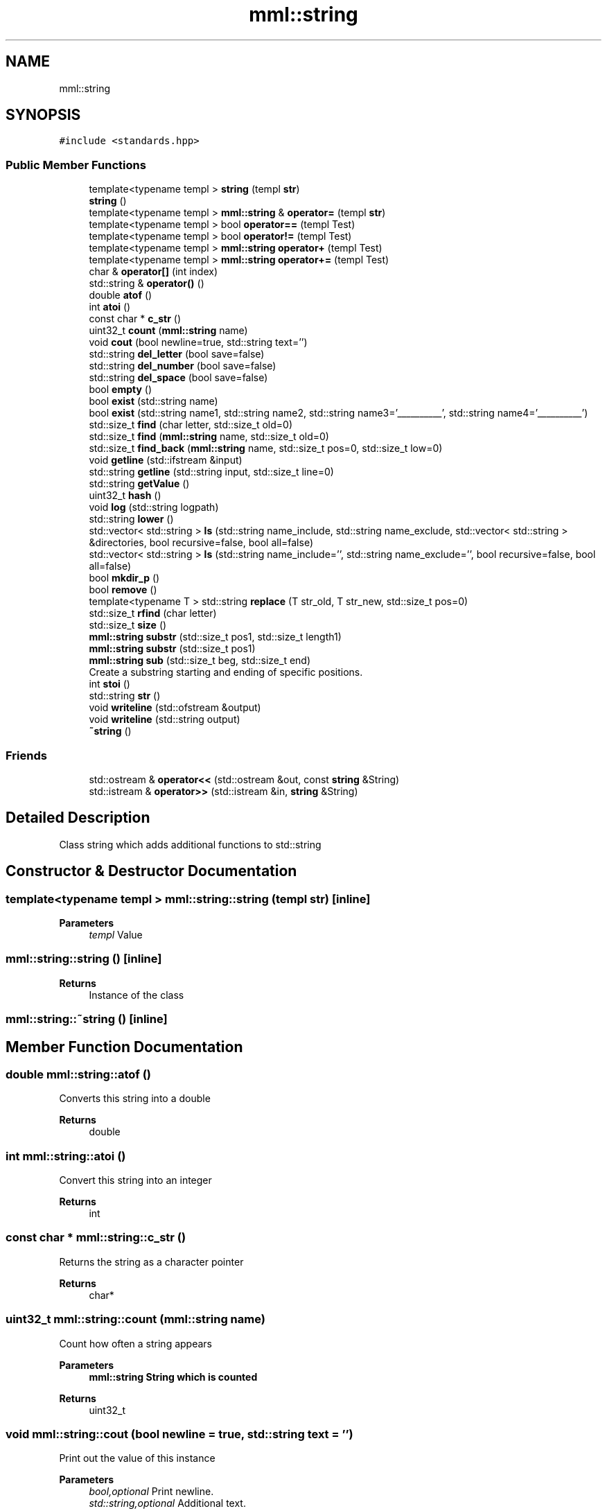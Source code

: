 .TH "mml::string" 3 "Thu May 23 2024" "mml" \" -*- nroff -*-
.ad l
.nh
.SH NAME
mml::string
.SH SYNOPSIS
.br
.PP
.PP
\fC#include <standards\&.hpp>\fP
.SS "Public Member Functions"

.in +1c
.ti -1c
.RI "template<typename templ > \fBstring\fP (templ \fBstr\fP)"
.br
.ti -1c
.RI "\fBstring\fP ()"
.br
.ti -1c
.RI "template<typename templ > \fBmml::string\fP & \fBoperator=\fP (templ \fBstr\fP)"
.br
.ti -1c
.RI "template<typename templ > bool \fBoperator==\fP (templ Test)"
.br
.ti -1c
.RI "template<typename templ > bool \fBoperator!=\fP (templ Test)"
.br
.ti -1c
.RI "template<typename templ > \fBmml::string\fP \fBoperator+\fP (templ Test)"
.br
.ti -1c
.RI "template<typename templ > \fBmml::string\fP \fBoperator+=\fP (templ Test)"
.br
.ti -1c
.RI "char & \fBoperator[]\fP (int index)"
.br
.ti -1c
.RI "std::string & \fBoperator()\fP ()"
.br
.ti -1c
.RI "double \fBatof\fP ()"
.br
.ti -1c
.RI "int \fBatoi\fP ()"
.br
.ti -1c
.RI "const char * \fBc_str\fP ()"
.br
.ti -1c
.RI "uint32_t \fBcount\fP (\fBmml::string\fP name)"
.br
.ti -1c
.RI "void \fBcout\fP (bool newline=true, std::string text='')"
.br
.ti -1c
.RI "std::string \fBdel_letter\fP (bool save=false)"
.br
.ti -1c
.RI "std::string \fBdel_number\fP (bool save=false)"
.br
.ti -1c
.RI "std::string \fBdel_space\fP (bool save=false)"
.br
.ti -1c
.RI "bool \fBempty\fP ()"
.br
.ti -1c
.RI "bool \fBexist\fP (std::string name)"
.br
.ti -1c
.RI "bool \fBexist\fP (std::string name1, std::string name2, std::string name3='__________', std::string name4='__________')"
.br
.ti -1c
.RI "std::size_t \fBfind\fP (char letter, std::size_t old=0)"
.br
.ti -1c
.RI "std::size_t \fBfind\fP (\fBmml::string\fP name, std::size_t old=0)"
.br
.ti -1c
.RI "std::size_t \fBfind_back\fP (\fBmml::string\fP name, std::size_t pos=0, std::size_t low=0)"
.br
.ti -1c
.RI "void \fBgetline\fP (std::ifstream &input)"
.br
.ti -1c
.RI "std::string \fBgetline\fP (std::string input, std::size_t line=0)"
.br
.ti -1c
.RI "std::string \fBgetValue\fP ()"
.br
.ti -1c
.RI "uint32_t \fBhash\fP ()"
.br
.ti -1c
.RI "void \fBlog\fP (std::string logpath)"
.br
.ti -1c
.RI "std::string \fBlower\fP ()"
.br
.ti -1c
.RI "std::vector< std::string > \fBls\fP (std::string name_include, std::string name_exclude, std::vector< std::string > &directories, bool recursive=false, bool all=false)"
.br
.ti -1c
.RI "std::vector< std::string > \fBls\fP (std::string name_include='', std::string name_exclude='', bool recursive=false, bool all=false)"
.br
.ti -1c
.RI "bool \fBmkdir_p\fP ()"
.br
.ti -1c
.RI "bool \fBremove\fP ()"
.br
.ti -1c
.RI "template<typename T > std::string \fBreplace\fP (T str_old, T str_new, std::size_t pos=0)"
.br
.ti -1c
.RI "std::size_t \fBrfind\fP (char letter)"
.br
.ti -1c
.RI "std::size_t \fBsize\fP ()"
.br
.ti -1c
.RI "\fBmml::string\fP \fBsubstr\fP (std::size_t pos1, std::size_t length1)"
.br
.ti -1c
.RI "\fBmml::string\fP \fBsubstr\fP (std::size_t pos1)"
.br
.ti -1c
.RI "\fBmml::string\fP \fBsub\fP (std::size_t beg, std::size_t end)"
.br
.RI "Create a substring starting and ending of specific positions\&. "
.ti -1c
.RI "int \fBstoi\fP ()"
.br
.ti -1c
.RI "std::string \fBstr\fP ()"
.br
.ti -1c
.RI "void \fBwriteline\fP (std::ofstream &output)"
.br
.ti -1c
.RI "void \fBwriteline\fP (std::string output)"
.br
.ti -1c
.RI "\fB~string\fP ()"
.br
.in -1c
.SS "Friends"

.in +1c
.ti -1c
.RI "std::ostream & \fBoperator<<\fP (std::ostream &out, const \fBstring\fP &String)"
.br
.ti -1c
.RI "std::istream & \fBoperator>>\fP (std::istream &in, \fBstring\fP &String)"
.br
.in -1c
.SH "Detailed Description"
.PP 
Class string which adds additional functions to std::string 
.SH "Constructor & Destructor Documentation"
.PP 
.SS "template<typename templ > mml::string::string (templ str)\fC [inline]\fP"

.PP
\fBParameters\fP
.RS 4
\fItempl\fP Value 
.RE
.PP

.SS "mml::string::string ()\fC [inline]\fP"

.PP
\fBReturns\fP
.RS 4
Instance of the class 
.RE
.PP

.SS "mml::string::~string ()\fC [inline]\fP"

.SH "Member Function Documentation"
.PP 
.SS "double mml::string::atof ()"
Converts this string into a double 
.PP
\fBReturns\fP
.RS 4
double 
.RE
.PP

.SS "int mml::string::atoi ()"
Convert this string into an integer
.PP
\fBReturns\fP
.RS 4
int 
.RE
.PP

.SS "const char * mml::string::c_str ()"
Returns the string as a character pointer
.PP
\fBReturns\fP
.RS 4
char* 
.RE
.PP

.SS "uint32_t mml::string::count (\fBmml::string\fP name)"
Count how often a string appears 
.PP
\fBParameters\fP
.RS 4
\fI\fBmml::string\fP\fP String which is counted 
.RE
.PP
\fBReturns\fP
.RS 4
uint32_t 
.RE
.PP

.SS "void mml::string::cout (bool newline = \fCtrue\fP, std::string text = \fC''\fP)"
Print out the value of this instance 
.PP
\fBParameters\fP
.RS 4
\fIbool,optional\fP Print newline\&. 
.br
\fIstd::string,optional\fP Additional text\&. 
.RE
.PP
\fBReturns\fP
.RS 4
None 
.RE
.PP

.SS "std::string mml::string::del_letter (bool save = \fCfalse\fP)"
Delete letters 
.PP
\fBParameters\fP
.RS 4
\fIbool,optional\fP Save the changed string in this instance\&. 
.RE
.PP
\fBReturns\fP
.RS 4
std::string 
.RE
.PP

.SS "std::string mml::string::del_number (bool save = \fCfalse\fP)"
Delete numbers 
.PP
\fBParameters\fP
.RS 4
\fIbool,optional\fP Save the changed string in this instance\&. 
.RE
.PP
\fBReturns\fP
.RS 4
std::string 
.RE
.PP

.SS "std::string mml::string::del_space (bool save = \fCfalse\fP)"
Remove everything after the first space 
.PP
\fBParameters\fP
.RS 4
\fIbool,optional\fP Save the changed string in this instance\&. 
.RE
.PP
\fBReturns\fP
.RS 4
std::string 
.RE
.PP

.SS "bool mml::string::empty ()\fC [inline]\fP"
Checks if the string is empty 
.PP
\fBReturns\fP
.RS 4
bool 
.RE
.PP

.SS "bool mml::string::exist (std::string name)"
Check if a string exists 
.PP
\fBParameters\fP
.RS 4
\fIstring\fP String to be checked 
.RE
.PP
\fBReturns\fP
.RS 4
bool 
.RE
.PP

.SS "bool mml::string::exist (std::string name1, std::string name2, std::string name3 = \fC'__________'\fP, std::string name4 = \fC'__________'\fP)"
Check if one \fIor\fP another string exists 
.PP
\fBParameters\fP
.RS 4
\fIstring\fP String to be checked 
.br
\fIstring\fP Second String to be checked\&. 
.br
\fIstring,optional\fP Third String to be checked\&. 
.br
\fIstring,optional\fP Fourth String to be checked\&.
.RE
.PP
\fBReturns\fP
.RS 4
bool 
.RE
.PP

.SS "std::size_t mml::string::find (char letter, std::size_t old = \fC0\fP)\fC [inline]\fP"
Position of the first appearance of a character after a start position
.PP
\fBParameters\fP
.RS 4
\fIchar\fP Value 
.br
\fIsize_t,optional\fP Value from where to search for the char\&. 
.RE
.PP
\fBReturns\fP
.RS 4
Position 
.RE
.PP
\fBAuthor\fP
.RS 4
Mike 
.RE
.PP

.SS "std::size_t mml::string::find (\fBmml::string\fP name, std::size_t old = \fC0\fP)\fC [inline]\fP"
Position of the first appearance of a string after a start position
.PP
\fBParameters\fP
.RS 4
\fIstring\fP Value 
.br
\fIsize_t,optional\fP Value from where to search for the char\&. 
.RE
.PP
\fBReturns\fP
.RS 4
Position 
.RE
.PP
\fBAuthor\fP
.RS 4
Mike 
.RE
.PP

.SS "std::size_t mml::string::find_back (\fBmml::string\fP name, std::size_t pos = \fC0\fP, std::size_t low = \fC0\fP)"

.PP
\fBNote\fP
.RS 4
Check if a string exists but starting from the right side
.RE
.PP
\fBParameters\fP
.RS 4
\fIname\fP String to look for 
.br
\fIstd::size_t,optional\fP Value from where to search for the string\&. 0 means that it is not used\&. 
.br
\fIstd::size_t,optional\fP Lower limit to which point is searched for\&. 
.RE
.PP
\fBReturns\fP
.RS 4
std::size_t 
.RE
.PP

.SS "void mml::string::getline (std::ifstream & input)"
Reads a line from an input file stream and assigns it to the instance 
.PP
\fBParameters\fP
.RS 4
\fIstd::ifstream\fP 
.RE
.PP
\fBReturns\fP
.RS 4
None 
.RE
.PP

.SS "std::string mml::string::getline (std::string input, std::size_t line = \fC0\fP)"
Reads a line from a file 
.PP
\fBParameters\fP
.RS 4
\fIstring\fP File name 
.br
\fIstd::size_t,optional\fP Line number\&. 
.RE
.PP
\fBReturns\fP
.RS 4
std::tring 
.RE
.PP

.SS "std::string mml::string::getValue ()"
Get the value of this instance 
.PP
\fBReturns\fP
.RS 4
std::string 
.RE
.PP

.SS "uint32_t mml::string::hash ()"
Creates a hash value of this instance\&. This hash value can then be used for example in an switch \&.\&.\&. case with strings by using hash values\&.
.PP
\fBReturns\fP
.RS 4
uint32_t 
.RE
.PP

.SS "void mml::string::log (std::string logpath)"
Writes the value of this instance into a log file 
.PP
\fBParameters\fP
.RS 4
\fIstd::string\fP Path to the logfile 
.RE
.PP
\fBReturns\fP
.RS 4
None 
.RE
.PP

.SS "std::string mml::string::lower ()"
Transforms all letters into low case letters 
.PP
\fBReturns\fP
.RS 4
std::string 
.RE
.PP

.SS "std::vector< std::string > mml::string::ls (std::string name_include, std::string name_exclude, std::vector< std::string > & directories, bool recursive = \fCfalse\fP, bool all = \fCfalse\fP)"
List all files and directories in a path\&. Directories end with '/' in the entry 
.PP
\fBNote\fP
.RS 4
If name_include or name_exclude is detected for a directory, all the elements in this directory are either included or excluded, respectively\&. 
.RE
.PP
\fBParameters\fP
.RS 4
\fIstd::string\fP Only list files or directories which include this string in the name\&. 
.br
\fIstd::string\fP Exclude files or directories with this string in the name 
.br
\fIstd::vector<std::string>\fP Reference to a vector where the directories are added 
.br
\fIbool\fP Check directory recursively 
.br
\fIbool\fP Also list hidden files 
.RE
.PP
\fBReturns\fP
.RS 4
std::vector<std::string> 
.RE
.PP
\fBAuthor\fP
.RS 4
Mike 
.RE
.PP

.SS "std::vector< std::string > mml::string::ls (std::string name_include = \fC''\fP, std::string name_exclude = \fC''\fP, bool recursive = \fCfalse\fP, bool all = \fCfalse\fP)"
List all files and directories in a path\&. Directories end with '/' in the entry 
.PP
\fBNote\fP
.RS 4
If name_include or name_exclude is detected for a directory, all the elements in this directory are either included or excluded, respectively\&. 
.RE
.PP
\fBParameters\fP
.RS 4
\fIstd::string\fP Only list files or directories which include this string in the name\&. 
.br
\fIstd::string\fP Exclude files or directories with this string in the name 
.br
\fIbool\fP Check directory recursively 
.br
\fIbool\fP Also list hidden files 
.RE
.PP
\fBReturns\fP
.RS 4
std::vector<std::string> 
.RE
.PP
\fBAuthor\fP
.RS 4
Mike 
.RE
.PP

.SS "bool mml::string::mkdir_p ()"
Create directory with creating parent directories 
.PP
\fBReturns\fP
.RS 4
bool 
.RE
.PP

.SS "template<typename templ > bool mml::string::operator!= (templ Test)\fC [inline]\fP"
Operator unequal 
.PP
\fBParameters\fP
.RS 4
\fItempl\fP Value 
.RE
.PP
\fBReturns\fP
.RS 4
bool 
.RE
.PP

.SS "std::string & mml::string::operator() ()"

.SS "template<typename templ > \fBmml::string\fP mml::string::operator+ (templ Test)\fC [inline]\fP"
Operator add somehting at the end of this instance 
.PP
\fBParameters\fP
.RS 4
\fItempl\fP Value to be added 
.RE
.PP
\fBReturns\fP
.RS 4
\fBmml::string\fP 
.RE
.PP

.SS "template<typename templ > \fBmml::string\fP mml::string::operator+= (templ Test)\fC [inline]\fP"
Operator add a char vector to this string 
.PP
\fBParameters\fP
.RS 4
\fItemplate\fP Value to be added 
.RE
.PP
\fBReturns\fP
.RS 4
\fBmml::string\fP 
.RE
.PP

.SS "template<typename templ > \fBmml::string\fP& mml::string::operator= (templ str)\fC [inline]\fP"
Assign the value of the template type with the '=' sign 
.PP
\fBParameters\fP
.RS 4
\fItempl\fP Value 
.RE
.PP
\fBReturns\fP
.RS 4
Class instance 
.RE
.PP

.SS "template<typename templ > bool mml::string::operator== (templ Test)\fC [inline]\fP"
Operator equal 
.PP
\fBParameters\fP
.RS 4
\fItempl\fP Value 
.RE
.PP
\fBReturns\fP
.RS 4
bool 
.RE
.PP

.SS "char & mml::string::operator[] (int index)"
Return a specific char from the string 
.PP
\fBParameters\fP
.RS 4
\fIint\fP Index 
.RE
.PP
\fBReturns\fP
.RS 4
char 
.RE
.PP

.SS "bool mml::string::remove ()"
Remove the file with the value of the instance 
.PP
\fBReturns\fP
.RS 4
bool 
.RE
.PP

.SS "template<typename T > std::string mml::string::replace (T str_old, T str_new, std::size_t pos = \fC0\fP)\fC [inline]\fP"
Replace sth in the string with sth else 
.PP
\fBParameters\fP
.RS 4
\fItempl\fP Replace this value 
.br
\fItemp\fP Replaced with this value 
.br
\fIsize_t\fP Start from this position to replace 
.RE
.PP
\fBReturns\fP
.RS 4
std::string 
.RE
.PP

.SS "std::size_t mml::string::rfind (char letter)\fC [inline]\fP"
Get position of last occurance of a character 
.PP
\fBParameters\fP
.RS 4
\fIchar\fP Value to be found 
.RE
.PP
\fBReturns\fP
.RS 4
std::size_t 
.RE
.PP

.SS "std::size_t mml::string::size ()"
Compute size of the string 
.PP
\fBReturns\fP
.RS 4
std::size_t 
.RE
.PP

.SS "int mml::string::stoi ()"
Transform this instance to an integer 
.PP
\fBReturns\fP
.RS 4
int 
.RE
.PP

.SS "std::string mml::string::str ()"
Return the value of this instance as a std::string 
.PP
\fBReturns\fP
.RS 4
std::string 
.RE
.PP

.SS "\fBmml::string\fP mml::string::sub (std::size_t beg, std::size_t end)"

.PP
Create a substring starting and ending of specific positions\&. 
.PP
\fBParameters\fP
.RS 4
\fIbeg\fP Start of the new string 
.br
\fIend\fP End of the new string 
.RE
.PP
\fBReturns\fP
.RS 4
\fBmml::string\fP 
.RE
.PP

.SS "\fBmml::string\fP mml::string::substr (std::size_t pos1)"
Create a substring starting from this position to the end 
.PP
\fBParameters\fP
.RS 4
\fIpos1\fP Start position to the end 
.RE
.PP
\fBReturns\fP
.RS 4
\fBmml::string\fP 
.RE
.PP

.SS "\fBmml::string\fP mml::string::substr (std::size_t pos1, std::size_t length1)"
Create substring 
.PP
\fBParameters\fP
.RS 4
\fIpos1\fP Start position 
.br
\fIlength1\fP Length of the string 
.RE
.PP
\fBReturns\fP
.RS 4
\fBmml::string\fP 
.RE
.PP

.SS "void mml::string::writeline (std::ofstream & output)"
Write this instance into the end of a file 
.PP
\fBParameters\fP
.RS 4
\fIstd::ofstream\fP Write to this output file stream 
.RE
.PP
\fBReturns\fP
.RS 4
None 
.RE
.PP

.SS "void mml::string::writeline (std::string output)"
Write this instance into the end of a file 
.PP
\fBParameters\fP
.RS 4
\fIstd::string\fP Path to the file 
.RE
.PP
\fBReturns\fP
.RS 4
None 
.RE
.PP

.SH "Friends And Related Function Documentation"
.PP 
.SS "std::ostream& operator<< (std::ostream & out, const \fBstring\fP & String)\fC [friend]\fP"
Output the value of the string via a stream 
.PP
\fBParameters\fP
.RS 4
\fIstring\fP Value 
.RE
.PP
\fBReturns\fP
.RS 4
ostream 
.RE
.PP

.SS "std::istream& operator>> (std::istream & in, \fBstring\fP & String)\fC [friend]\fP"
Input the value of the string via a stream 
.PP
\fBParameters\fP
.RS 4
\fIstring\fP Value 
.RE
.PP
\fBReturns\fP
.RS 4
ostream 
.RE
.PP


.SH "Author"
.PP 
Generated automatically by Doxygen for mml from the source code\&.
